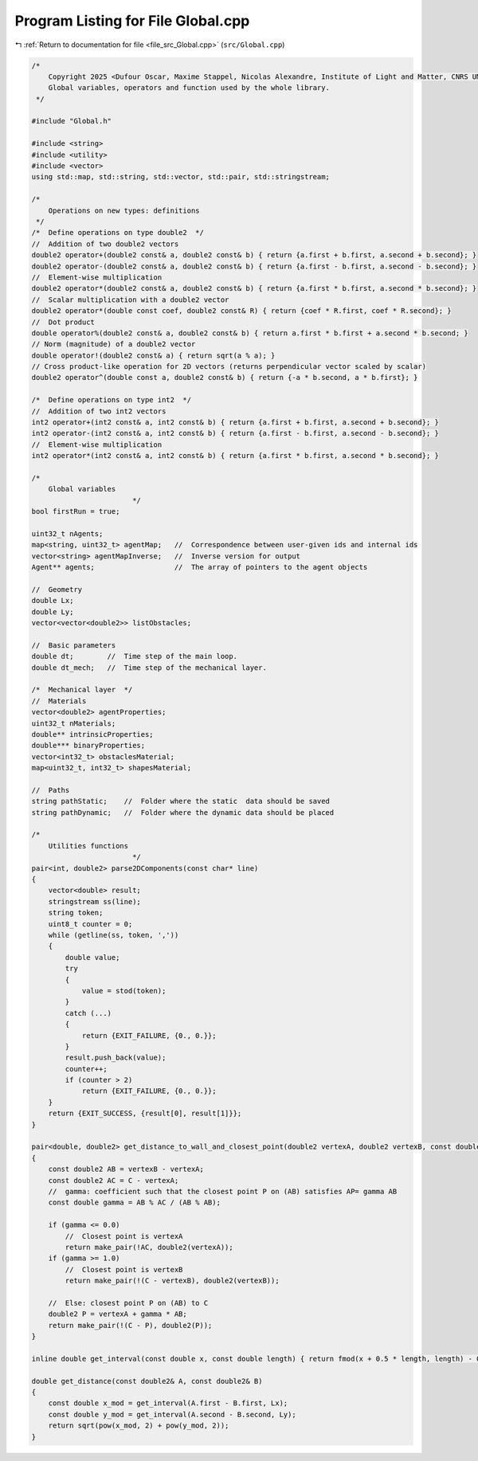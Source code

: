 
.. _program_listing_file_src_Global.cpp:

Program Listing for File Global.cpp
===================================

|exhale_lsh| :ref:`Return to documentation for file <file_src_Global.cpp>` (``src/Global.cpp``)

.. |exhale_lsh| unicode:: U+021B0 .. UPWARDS ARROW WITH TIP LEFTWARDS

.. code-block:: cpp

   /*
       Copyright 2025 <Dufour Oscar, Maxime Stappel, Nicolas Alexandre, Institute of Light and Matter, CNRS UMR 5306>
       Global variables, operators and function used by the whole library.
    */
   
   #include "Global.h"
   
   #include <string>
   #include <utility>
   #include <vector>
   using std::map, std::string, std::vector, std::pair, std::stringstream;
   
   /*
       Operations on new types: definitions
    */
   /*  Define operations on type double2  */
   //  Addition of two double2 vectors
   double2 operator+(double2 const& a, double2 const& b) { return {a.first + b.first, a.second + b.second}; }
   double2 operator-(double2 const& a, double2 const& b) { return {a.first - b.first, a.second - b.second}; }
   //  Element-wise multiplication
   double2 operator*(double2 const& a, double2 const& b) { return {a.first * b.first, a.second * b.second}; }
   //  Scalar multiplication with a double2 vector
   double2 operator*(double const coef, double2 const& R) { return {coef * R.first, coef * R.second}; }
   //  Dot product
   double operator%(double2 const& a, double2 const& b) { return a.first * b.first + a.second * b.second; }
   // Norm (magnitude) of a double2 vector
   double operator!(double2 const& a) { return sqrt(a % a); }
   // Cross product-like operation for 2D vectors (returns perpendicular vector scaled by scalar)
   double2 operator^(double const a, double2 const& b) { return {-a * b.second, a * b.first}; }
   
   /*  Define operations on type int2  */
   //  Addition of two int2 vectors
   int2 operator+(int2 const& a, int2 const& b) { return {a.first + b.first, a.second + b.second}; }
   int2 operator-(int2 const& a, int2 const& b) { return {a.first - b.first, a.second - b.second}; }
   //  Element-wise multiplication
   int2 operator*(int2 const& a, int2 const& b) { return {a.first * b.first, a.second * b.second}; }
   
   /*
       Global variables
                           */
   bool firstRun = true;
   
   uint32_t nAgents;
   map<string, uint32_t> agentMap;   //  Correspondence between user-given ids and internal ids
   vector<string> agentMapInverse;   //  Inverse version for output
   Agent** agents;                   //  The array of pointers to the agent objects
   
   //  Geometry
   double Lx;
   double Ly;
   vector<vector<double2>> listObstacles;
   
   //  Basic parameters
   double dt;        //  Time step of the main loop.
   double dt_mech;   //  Time step of the mechanical layer.
   
   /*  Mechanical layer  */
   //  Materials
   vector<double2> agentProperties;
   uint32_t nMaterials;
   double** intrinsicProperties;
   double*** binaryProperties;
   vector<int32_t> obstaclesMaterial;
   map<uint32_t, int32_t> shapesMaterial;
   
   //  Paths
   string pathStatic;    //  Folder where the static  data should be saved
   string pathDynamic;   //  Folder where the dynamic data should be placed
   
   /*
       Utilities functions
                           */
   pair<int, double2> parse2DComponents(const char* line)
   {
       vector<double> result;
       stringstream ss(line);
       string token;
       uint8_t counter = 0;
       while (getline(ss, token, ','))
       {
           double value;
           try
           {
               value = stod(token);
           }
           catch (...)
           {
               return {EXIT_FAILURE, {0., 0.}};
           }
           result.push_back(value);
           counter++;
           if (counter > 2)
               return {EXIT_FAILURE, {0., 0.}};
       }
       return {EXIT_SUCCESS, {result[0], result[1]}};
   }
   
   pair<double, double2> get_distance_to_wall_and_closest_point(double2 vertexA, double2 vertexB, const double2& C)
   {
       const double2 AB = vertexB - vertexA;
       const double2 AC = C - vertexA;
       //  gamma: coefficient such that the closest point P on (AB) satisfies AP= gamma AB
       const double gamma = AB % AC / (AB % AB);
   
       if (gamma <= 0.0)
           //  Closest point is vertexA
           return make_pair(!AC, double2(vertexA));
       if (gamma >= 1.0)
           //  Closest point is vertexB
           return make_pair(!(C - vertexB), double2(vertexB));
   
       //  Else: closest point P on (AB) to C
       double2 P = vertexA + gamma * AB;
       return make_pair(!(C - P), double2(P));
   }
   
   inline double get_interval(const double x, const double length) { return fmod(x + 0.5 * length, length) - 0.5 * length; }
   
   double get_distance(const double2& A, const double2& B)
   {
       const double x_mod = get_interval(A.first - B.first, Lx);
       const double y_mod = get_interval(A.second - B.second, Ly);
       return sqrt(pow(x_mod, 2) + pow(y_mod, 2));
   }
